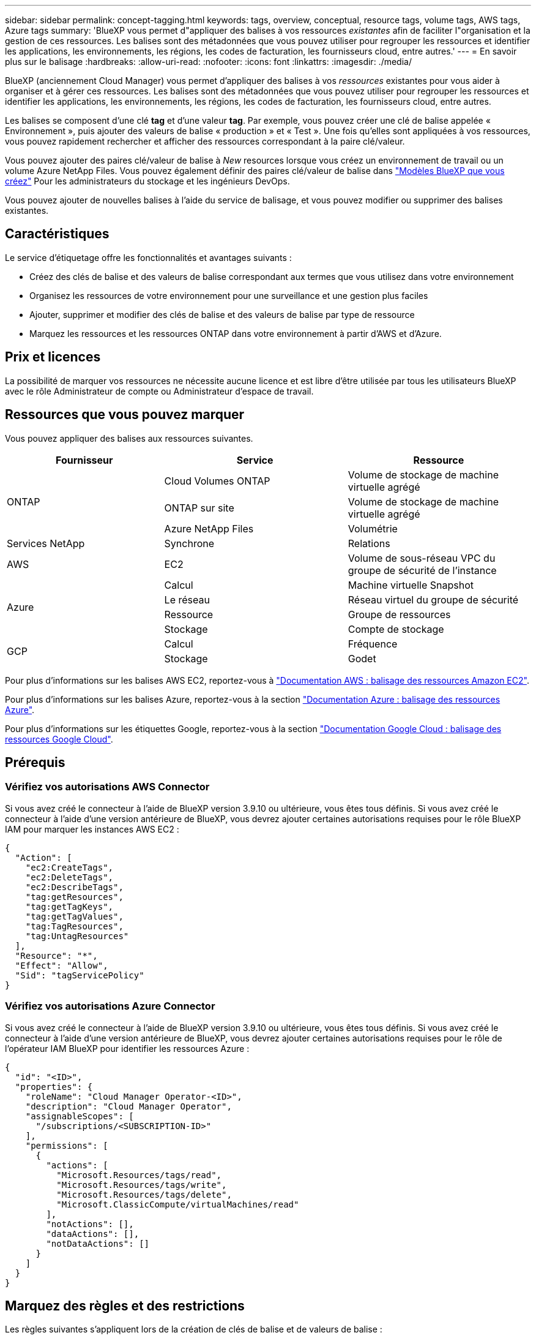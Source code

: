 ---
sidebar: sidebar 
permalink: concept-tagging.html 
keywords: tags, overview, conceptual, resource tags, volume tags, AWS tags, Azure tags 
summary: 'BlueXP vous permet d"appliquer des balises à vos ressources _existantes_ afin de faciliter l"organisation et la gestion de ces ressources. Les balises sont des métadonnées que vous pouvez utiliser pour regrouper les ressources et identifier les applications, les environnements, les régions, les codes de facturation, les fournisseurs cloud, entre autres.' 
---
= En savoir plus sur le balisage
:hardbreaks:
:allow-uri-read: 
:nofooter: 
:icons: font
:linkattrs: 
:imagesdir: ./media/


[role="lead"]
BlueXP (anciennement Cloud Manager) vous permet d'appliquer des balises à vos _ressources_ existantes pour vous aider à organiser et à gérer ces ressources. Les balises sont des métadonnées que vous pouvez utiliser pour regrouper les ressources et identifier les applications, les environnements, les régions, les codes de facturation, les fournisseurs cloud, entre autres.

Les balises se composent d'une clé *tag* et d'une valeur *tag*. Par exemple, vous pouvez créer une clé de balise appelée « Environnement », puis ajouter des valeurs de balise « production » et « Test ». Une fois qu'elles sont appliquées à vos ressources, vous pouvez rapidement rechercher et afficher des ressources correspondant à la paire clé/valeur.

Vous pouvez ajouter des paires clé/valeur de balise à _New_ resources lorsque vous créez un environnement de travail ou un volume Azure NetApp Files. Vous pouvez également définir des paires clé/valeur de balise dans link:task-define-templates.html["Modèles BlueXP que vous créez"] Pour les administrateurs du stockage et les ingénieurs DevOps.

Vous pouvez ajouter de nouvelles balises à l'aide du service de balisage, et vous pouvez modifier ou supprimer des balises existantes.



== Caractéristiques

Le service d'étiquetage offre les fonctionnalités et avantages suivants :

* Créez des clés de balise et des valeurs de balise correspondant aux termes que vous utilisez dans votre environnement
* Organisez les ressources de votre environnement pour une surveillance et une gestion plus faciles
* Ajouter, supprimer et modifier des clés de balise et des valeurs de balise par type de ressource
* Marquez les ressources et les ressources ONTAP dans votre environnement à partir d'AWS et d'Azure.




== Prix et licences

La possibilité de marquer vos ressources ne nécessite aucune licence et est libre d'être utilisée par tous les utilisateurs BlueXP avec le rôle Administrateur de compte ou Administrateur d'espace de travail.



== Ressources que vous pouvez marquer

Vous pouvez appliquer des balises aux ressources suivantes.

[cols="30,35,35"]
|===
| Fournisseur | Service | Ressource 


.3+| ONTAP | Cloud Volumes ONTAP | Volume de stockage de machine virtuelle agrégé 


| ONTAP sur site | Volume de stockage de machine virtuelle agrégé 


| Azure NetApp Files | Volumétrie 


| Services NetApp | Synchrone | Relations 


| AWS | EC2 | Volume de sous-réseau VPC du groupe de sécurité de l'instance 


.4+| Azure | Calcul | Machine virtuelle Snapshot 


| Le réseau | Réseau virtuel du groupe de sécurité 


| Ressource | Groupe de ressources 


| Stockage | Compte de stockage 


.2+| GCP | Calcul | Fréquence 


| Stockage | Godet 
|===
Pour plus d'informations sur les balises AWS EC2, reportez-vous à https://docs.aws.amazon.com/AWSEC2/latest/UserGuide/Using_Tags.html["Documentation AWS : balisage des ressources Amazon EC2"^].

Pour plus d'informations sur les balises Azure, reportez-vous à la section https://docs.microsoft.com/en-us/azure/azure-resource-manager/management/tag-resources?tabs=json["Documentation Azure : balisage des ressources Azure"^].

Pour plus d'informations sur les étiquettes Google, reportez-vous à la section https://cloud.google.com/compute/docs/labeling-resources["Documentation Google Cloud : balisage des ressources Google Cloud"^].



== Prérequis



=== Vérifiez vos autorisations AWS Connector

Si vous avez créé le connecteur à l'aide de BlueXP version 3.9.10 ou ultérieure, vous êtes tous définis. Si vous avez créé le connecteur à l'aide d'une version antérieure de BlueXP, vous devrez ajouter certaines autorisations requises pour le rôle BlueXP IAM pour marquer les instances AWS EC2 :

[source, json]
----
{
  "Action": [
    "ec2:CreateTags",
    "ec2:DeleteTags",
    "ec2:DescribeTags",
    "tag:getResources",
    "tag:getTagKeys",
    "tag:getTagValues",
    "tag:TagResources",
    "tag:UntagResources"
  ],
  "Resource": "*",
  "Effect": "Allow",
  "Sid": "tagServicePolicy"
}
----


=== Vérifiez vos autorisations Azure Connector

Si vous avez créé le connecteur à l'aide de BlueXP version 3.9.10 ou ultérieure, vous êtes tous définis. Si vous avez créé le connecteur à l'aide d'une version antérieure de BlueXP, vous devrez ajouter certaines autorisations requises pour le rôle de l'opérateur IAM BlueXP pour identifier les ressources Azure :

[source, json]
----
{
  "id": "<ID>",
  "properties": {
    "roleName": "Cloud Manager Operator-<ID>",
    "description": "Cloud Manager Operator",
    "assignableScopes": [
      "/subscriptions/<SUBSCRIPTION-ID>"
    ],
    "permissions": [
      {
        "actions": [
          "Microsoft.Resources/tags/read",
          "Microsoft.Resources/tags/write",
          "Microsoft.Resources/tags/delete",
          "Microsoft.ClassicCompute/virtualMachines/read"
        ],
        "notActions": [],
        "dataActions": [],
        "notDataActions": []
      }
    ]
  }
}
----


== Marquez des règles et des restrictions

Les règles suivantes s'appliquent lors de la création de clés de balise et de valeurs de balise :

* Longueur de clé maximale : 128 caractères
* Longueur maximale de la valeur de clé : 256 caractères
* Caractères de balise et de valeur de balise valides : lettres, chiffres, espaces et caractères spéciaux (_, @, &, *, etc.)
* Les étiquettes sont sensibles à la casse.
* Nombre maximum d'étiquettes par ressource : 30
* Par ressource, chaque clé de balise doit être unique




=== Exemples d'étiquettes

[cols="50,50"]
|===
| Clé | Valeurs 


| Env | test de production 


| Service | ventes financières eng 


| Propriétaire | stockage administratif 
|===